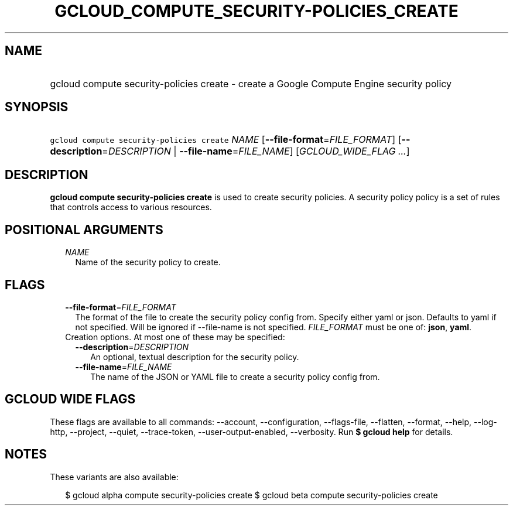 
.TH "GCLOUD_COMPUTE_SECURITY\-POLICIES_CREATE" 1



.SH "NAME"
.HP
gcloud compute security\-policies create \- create a Google Compute Engine security policy



.SH "SYNOPSIS"
.HP
\f5gcloud compute security\-policies create\fR \fINAME\fR [\fB\-\-file\-format\fR=\fIFILE_FORMAT\fR] [\fB\-\-description\fR=\fIDESCRIPTION\fR\ |\ \fB\-\-file\-name\fR=\fIFILE_NAME\fR] [\fIGCLOUD_WIDE_FLAG\ ...\fR]



.SH "DESCRIPTION"

\fBgcloud compute security\-policies create\fR is used to create security
policies. A security policy policy is a set of rules that controls access to
various resources.



.SH "POSITIONAL ARGUMENTS"

.RS 2m
.TP 2m
\fINAME\fR
Name of the security policy to create.


.RE
.sp

.SH "FLAGS"

.RS 2m
.TP 2m
\fB\-\-file\-format\fR=\fIFILE_FORMAT\fR
The format of the file to create the security policy config from. Specify either
yaml or json. Defaults to yaml if not specified. Will be ignored if
\-\-file\-name is not specified. \fIFILE_FORMAT\fR must be one of: \fBjson\fR,
\fByaml\fR.

.TP 2m

Creation options. At most one of these may be specified:

.RS 2m
.TP 2m
\fB\-\-description\fR=\fIDESCRIPTION\fR
An optional, textual description for the security policy.

.TP 2m
\fB\-\-file\-name\fR=\fIFILE_NAME\fR
The name of the JSON or YAML file to create a security policy config from.


.RE
.RE
.sp

.SH "GCLOUD WIDE FLAGS"

These flags are available to all commands: \-\-account, \-\-configuration,
\-\-flags\-file, \-\-flatten, \-\-format, \-\-help, \-\-log\-http, \-\-project,
\-\-quiet, \-\-trace\-token, \-\-user\-output\-enabled, \-\-verbosity. Run \fB$
gcloud help\fR for details.



.SH "NOTES"

These variants are also available:

.RS 2m
$ gcloud alpha compute security\-policies create
$ gcloud beta compute security\-policies create
.RE

